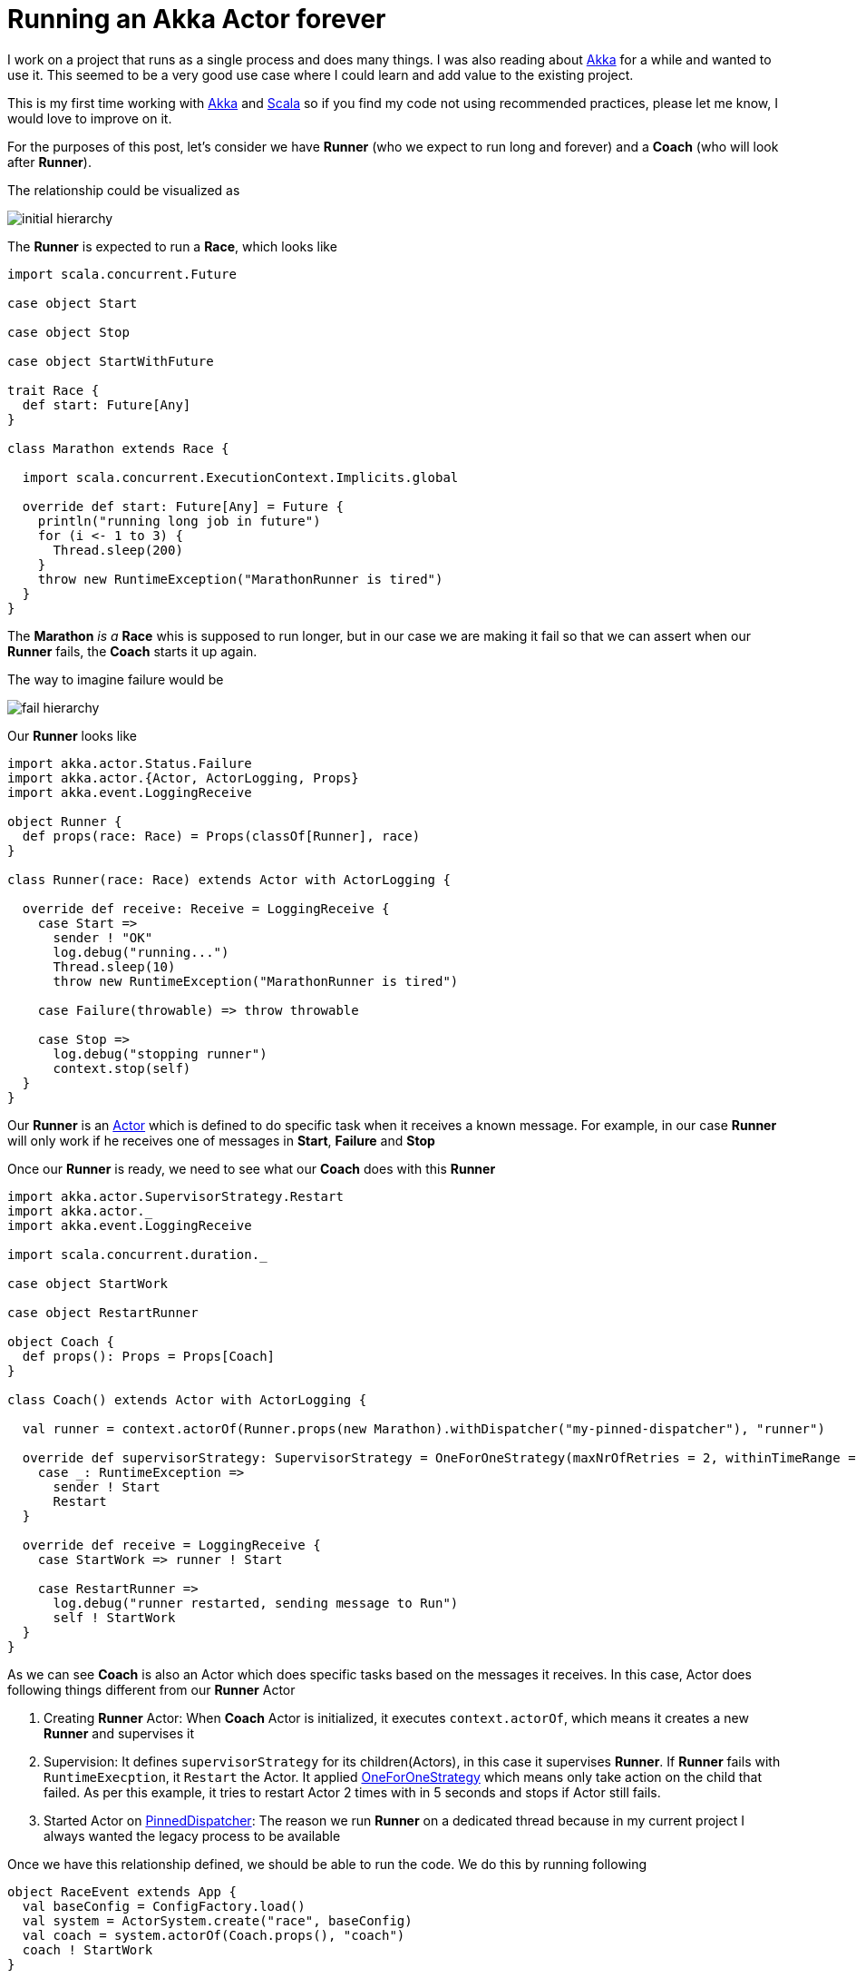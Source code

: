 = Running an Akka Actor forever
:hp-tags: scala, akka, fault tolreant

I work on a project that runs as a single process and does many things. I was also reading about http://akka.io[Akka] for a while and wanted to use it.
This seemed to be a very good use case where I could learn and add value to the existing project.  

This is my first time working with http://akka.io[Akka] and http://www.scala-lang.org[Scala] so if you find my code not using recommended practices, please let me know, I would love to improve on it.

For the purposes of this post, let's consider we have *Runner* (who we expect to run long and forever) and a *Coach* (who will look after *Runner*).

The relationship could be visualized as 

image::/images/actor_run_forever_0.png[initial hierarchy]


The *Runner* is expected to run a *Race*, which looks like

[source, scala]
----
import scala.concurrent.Future

case object Start

case object Stop

case object StartWithFuture

trait Race {
  def start: Future[Any]
}

class Marathon extends Race {

  import scala.concurrent.ExecutionContext.Implicits.global

  override def start: Future[Any] = Future {
    println("running long job in future")
    for (i <- 1 to 3) {
      Thread.sleep(200)
    }
    throw new RuntimeException("MarathonRunner is tired")
  }
}
----

The *Marathon* _is a_ *Race* whis is supposed to run longer, but in our case we are making it fail so that we can assert when our *Runner* fails, the *Coach* starts it up again.

The way to imagine failure would be

image::/images/actor_run_forever_1.png[fail hierarchy]

Our *Runner* looks like  

[source, scala]
----
import akka.actor.Status.Failure
import akka.actor.{Actor, ActorLogging, Props}
import akka.event.LoggingReceive

object Runner {
  def props(race: Race) = Props(classOf[Runner], race)
}

class Runner(race: Race) extends Actor with ActorLogging {

  override def receive: Receive = LoggingReceive {
    case Start =>
      sender ! "OK"
      log.debug("running...")
      Thread.sleep(10)
      throw new RuntimeException("MarathonRunner is tired")

    case Failure(throwable) => throw throwable

    case Stop =>
      log.debug("stopping runner")
      context.stop(self)
  }
}
----
Our *Runner* is an http://doc.akka.io/docs/akka/snapshot/scala/actors.html[Actor] which is defined to do specific task when it receives a known message. For example, in our case *Runner* will only work if he receives one of messages in *Start*, *Failure* and *Stop*

Once our *Runner* is ready, we need to see what our *Coach* does with this *Runner*

[source, scala]
----
import akka.actor.SupervisorStrategy.Restart
import akka.actor._
import akka.event.LoggingReceive

import scala.concurrent.duration._

case object StartWork

case object RestartRunner

object Coach {
  def props(): Props = Props[Coach]
}

class Coach() extends Actor with ActorLogging {

  val runner = context.actorOf(Runner.props(new Marathon).withDispatcher("my-pinned-dispatcher"), "runner")

  override def supervisorStrategy: SupervisorStrategy = OneForOneStrategy(maxNrOfRetries = 2, withinTimeRange = 5 seconds) {
    case _: RuntimeException =>
      sender ! Start
      Restart
  }

  override def receive = LoggingReceive {
    case StartWork => runner ! Start

    case RestartRunner =>
      log.debug("runner restarted, sending message to Run")
      self ! StartWork
  }
}
----
As we can see *Coach* is also an Actor which does specific tasks based on the messages it receives. In this case, Actor does following things different from our *Runner* Actor  

. Creating *Runner* Actor: When *Coach* Actor is initialized, it executes `context.actorOf`, which means it creates a new *Runner* and supervises it

. Supervision: It defines `supervisorStrategy` for its children(Actors), in this case it supervises *Runner*. If *Runner* fails with `RuntimeExecption`, it `Restart` the Actor. It applied http://doc.akka.io/docs/akka/snapshot/scala/fault-tolerance.html[OneForOneStrategy] which means only take action on the child that failed. As per this example, it tries to restart Actor 2 times with in 5 seconds and stops if Actor still fails.

. Started Actor on http://doc.akka.io/docs/akka/snapshot/scala/dispatchers.html#Types_of_dispatchers[PinnedDispatcher]: The reason we run *Runner* on a dedicated thread because in my current project I always wanted the legacy process to be available

Once we have this relationship defined, we should be able to run the code. We do this by running following  

[source, scala]
----
object RaceEvent extends App {
  val baseConfig = ConfigFactory.load()
  val system = ActorSystem.create("race", baseConfig)
  val coach = system.actorOf(Coach.props(), "coach")
  coach ! StartWork
}
----

When I run this on my laptop, I see the following logs
[source, bash]
----
[DEBUG] [06/03/2015 22:06:15.784] [main] [EventStream(akka://race)] logger log1-Logging$DefaultLogger started
[DEBUG] [06/03/2015 22:06:15.785] [main] [EventStream(akka://race)] Default Loggers started
[DEBUG] [06/03/2015 22:06:15.789] [race-akka.actor.default-dispatcher-3] [akka://race/system] now supervising Actor[akka://race/system/deadLetterListener#1505590548]
[DEBUG] [06/03/2015 22:06:15.791] [race-akka.actor.default-dispatcher-2] [akka://race/system/deadLetterListener] started (akka.event.DeadLetterListener@35aab39a)
[DEBUG] [06/03/2015 22:06:15.791] [race-akka.actor.default-dispatcher-4] [akka://race/user] now supervising Actor[akka://race/user/coach#-659795440]
[DEBUG] [06/03/2015 22:06:15.804] [race-akka.actor.default-dispatcher-2] [akka://race/user/coach] started (com.learner.ahka.ruforever.Coach@523d23f0)
[DEBUG] [06/03/2015 22:06:15.804] [race-my-pinned-dispatcher-5] [akka://race/user/coach/runner] started (com.learner.ahka.ruforever.Runner@4eab5491)
[DEBUG] [06/03/2015 22:06:15.804] [race-akka.actor.default-dispatcher-2] [akka://race/user/coach] now supervising Actor[akka://race/user/coach/runner#-1170580233]
[DEBUG] [06/03/2015 22:06:15.804] [race-akka.actor.default-dispatcher-2] [akka://race/user/coach] received handled message StartWork
[DEBUG] [06/03/2015 22:06:15.805] [race-my-pinned-dispatcher-5] [akka://race/user/coach/runner] received handled message Start
[DEBUG] [06/03/2015 22:06:15.806] [race-akka.actor.default-dispatcher-4] [akka://race/user/coach] received unhandled message OK
[DEBUG] [06/03/2015 22:06:15.807] [race-my-pinned-dispatcher-5] [akka://race/user/coach/runner] running...
[ERROR] [06/03/2015 22:06:15.825] [race-akka.actor.default-dispatcher-4] [akka://race/user/coach/runner] MarathonRunner is tired
java.lang.RuntimeException: MarathonRunner is tired
	at com.learner.ahka.ruforever.Runner$$anonfun$receive$1.applyOrElse(Runner.scala:18)
	at scala.runtime.AbstractPartialFunction.apply(AbstractPartialFunction.scala:36)
	at akka.event.LoggingReceive.apply(LoggingReceive.scala:62)
	at akka.event.LoggingReceive.apply(LoggingReceive.scala:50)
	at scala.PartialFunction$class.applyOrElse(PartialFunction.scala:123)
	at akka.event.LoggingReceive.applyOrElse(LoggingReceive.scala:50)
	at akka.actor.Actor$class.aroundReceive(Actor.scala:467)
	at com.learner.ahka.ruforever.Runner.aroundReceive(Runner.scala:11)
	at akka.actor.ActorCell.receiveMessage(ActorCell.scala:516)
	at akka.actor.ActorCell.invoke(ActorCell.scala:487)
	at akka.dispatch.Mailbox.processMailbox(Mailbox.scala:238)
	at akka.dispatch.Mailbox.run(Mailbox.scala:220)
	at java.util.concurrent.ThreadPoolExecutor.runWorker(ThreadPoolExecutor.java:1145)
	at java.util.concurrent.ThreadPoolExecutor$Worker.run(ThreadPoolExecutor.java:615)
	at java.lang.Thread.run(Thread.java:745)

[DEBUG] [06/03/2015 22:06:15.825] [race-my-pinned-dispatcher-5] [akka://race/user/coach/runner] restarting
[DEBUG] [06/03/2015 22:06:15.828] [race-my-pinned-dispatcher-5] [akka://race/user/coach/runner] restarted
[DEBUG] [06/03/2015 22:06:15.828] [race-my-pinned-dispatcher-5] [akka://race/user/coach/runner] received handled message Start
[DEBUG] [06/03/2015 22:06:15.828] [race-my-pinned-dispatcher-5] [akka://race/user/coach/runner] running...
[DEBUG] [06/03/2015 22:06:15.828] [race-akka.actor.default-dispatcher-4] [akka://race/user/coach] received unhandled message OK
[ERROR] [06/03/2015 22:06:15.840] [race-akka.actor.default-dispatcher-2] [akka://race/user/coach/runner] MarathonRunner is tired
java.lang.RuntimeException: MarathonRunner is tired
	at com.learner.ahka.ruforever.Runner$$anonfun$receive$1.applyOrElse(Runner.scala:18)
	at scala.runtime.AbstractPartialFunction.apply(AbstractPartialFunction.scala:36)
	at akka.event.LoggingReceive.apply(LoggingReceive.scala:62)
	at akka.event.LoggingReceive.apply(LoggingReceive.scala:50)
	at scala.PartialFunction$class.applyOrElse(PartialFunction.scala:123)
	at akka.event.LoggingReceive.applyOrElse(LoggingReceive.scala:50)
	at akka.actor.Actor$class.aroundReceive(Actor.scala:467)
	at com.learner.ahka.ruforever.Runner.aroundReceive(Runner.scala:11)
	at akka.actor.ActorCell.receiveMessage(ActorCell.scala:516)
	at akka.actor.ActorCell.invoke(ActorCell.scala:487)
	at akka.dispatch.Mailbox.processMailbox(Mailbox.scala:238)
	at akka.dispatch.Mailbox.run(Mailbox.scala:220)
	at java.util.concurrent.ThreadPoolExecutor.runWorker(ThreadPoolExecutor.java:1145)
	at java.util.concurrent.ThreadPoolExecutor$Worker.run(ThreadPoolExecutor.java:615)
	at java.lang.Thread.run(Thread.java:745)

[DEBUG] [06/03/2015 22:06:15.840] [race-my-pinned-dispatcher-5] [akka://race/user/coach/runner] restarting
[DEBUG] [06/03/2015 22:06:15.840] [race-my-pinned-dispatcher-5] [akka://race/user/coach/runner] restarted
[DEBUG] [06/03/2015 22:06:15.840] [race-my-pinned-dispatcher-5] [akka://race/user/coach/runner] received handled message Start
[DEBUG] [06/03/2015 22:06:15.840] [race-akka.actor.default-dispatcher-2] [akka://race/user/coach] received unhandled message OK
[DEBUG] [06/03/2015 22:06:15.840] [race-my-pinned-dispatcher-5] [akka://race/user/coach/runner] running...
[ERROR] [06/03/2015 22:06:15.851] [race-akka.actor.default-dispatcher-4] [akka://race/user/coach/runner] MarathonRunner is tired
java.lang.RuntimeException: MarathonRunner is tired
	at com.learner.ahka.ruforever.Runner$$anonfun$receive$1.applyOrElse(Runner.scala:18)
	at scala.runtime.AbstractPartialFunction.apply(AbstractPartialFunction.scala:36)
	at akka.event.LoggingReceive.apply(LoggingReceive.scala:62)
	at akka.event.LoggingReceive.apply(LoggingReceive.scala:50)
	at scala.PartialFunction$class.applyOrElse(PartialFunction.scala:123)
	at akka.event.LoggingReceive.applyOrElse(LoggingReceive.scala:50)
	at akka.actor.Actor$class.aroundReceive(Actor.scala:467)
	at com.learner.ahka.ruforever.Runner.aroundReceive(Runner.scala:11)
	at akka.actor.ActorCell.receiveMessage(ActorCell.scala:516)
	at akka.actor.ActorCell.invoke(ActorCell.scala:487)
	at akka.dispatch.Mailbox.processMailbox(Mailbox.scala:238)
	at akka.dispatch.Mailbox.run(Mailbox.scala:220)
	at java.util.concurrent.ThreadPoolExecutor.runWorker(ThreadPoolExecutor.java:1145)
	at java.util.concurrent.ThreadPoolExecutor$Worker.run(ThreadPoolExecutor.java:615)
	at java.lang.Thread.run(Thread.java:745)

[INFO] [06/03/2015 22:06:15.855] [race-akka.actor.default-dispatcher-4] [akka://race/user/coach/runner] Message [com.learner.ahka.ruforever.Start$] from Actor[akka://race/user/coach#-659795440] to Actor[akka://race/user/coach/runner#-1170580233] was not delivered. [1] dead letters encountered. This logging can be turned off or adjusted with configuration settings 'akka.log-dead-letters' and 'akka.log-dead-letters-during-shutdown'.
[DEBUG] [06/03/2015 22:06:15.855] [race-my-pinned-dispatcher-5] [akka://race/user/coach/runner] stopped

----

The codebase for this is located on https://github.com/hhimanshu/learningScala/tree/master/ahka/src[Github] and also include tests.

 